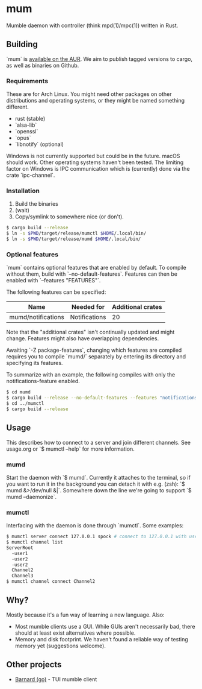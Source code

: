 * mum
Mumble daemon with controller (think mpd(1)/mpc(1)) written in Rust.

** Building
`mum` is [[https://aur.archlinux.org/packages/mum-git/][available on the AUR]].
We aim to publish tagged versions to cargo, as well as binaries on Github.

*** Requirements
These are for Arch Linux. You might need other packages on other distributions
and operating systems, or they might be named something different.

- rust (stable)
- `alsa-lib`
- `openssl`
- `opus`
- `libnotify` (optional)

Windows is not currently supported but could be in the future. macOS should work.
Other operating systems haven't been tested. The limiting factor on Windows
is IPC communication which is (currently) done via the crate `ipc-channel`.

*** Installation
1. Build the binaries
2. (wait)
3. Copy/symlink to somewhere nice (or don't).

#+BEGIN_SRC sh
$ cargo build --release
$ ln -s $PWD/target/release/mumctl $HOME/.local/bin/
$ ln -s $PWD/target/release/mumd $HOME/.local/bin/
#+END_SRC

*** Optional features
`mum` contains optional features that are enabled by default. To compile without
them, build with `--no-default-features`. Features can then be enabled with
`--features "FEATURES"`.

The following features can be specified:

| Name               | Needed for    | Additional crates |
|--------------------+---------------+-------------------|
| mumd/notifications | Notifications |                20 |

Note that the "additional crates" isn't continually updated and might change.
Features might also have overlapping dependencies.

Awaiting `-Z package-features`, changing which features are compiled requires
you to compile `mumd/` separately by entering its directory and specifying
its features.

To summarize with an example, the following compiles with only the
notifications-feature enabled.

#+BEGIN_SRC sh
$ cd mumd
$ cargo build --release --no-default-features --features "notifications"
$ cd ../mumctl
$ cargo build --release
#+END_SRC

** Usage
This describes how to connect to a server and join different channels.
See usage.org or `$ mumctl --help` for more information.

*** mumd
Start the daemon with `$ mumd`. Currently it attaches to the terminal, so if you
want to run it in the background you can detach it with e.g. (zsh): `$ mumd
&>/dev/null &|`. Somewhere down the line we're going to support `$ mumd
--daemonize`.

*** mumctl
Interfacing with the daemon is done through `mumctl`. Some examples:

#+BEGIN_SRC sh
$ mumctl server connect 127.0.0.1 spock # connect to 127.0.0.1 with username 'spock'
$ mumctl channel list
ServerRoot
  -user1
  -user2
  -user2
  Channel2
  Channel3
$ mumctl channel connect Channel2
#+END_SRC

** Why?
Mostly because it's a fun way of learning a new language. Also:

- Most mumble clients use a GUI. While GUIs aren't necessarily bad, there
  should at least exist alternatives where possible.
- Memory and disk footprint. We haven't found a reliable way of testing memory
  yet (suggestions welcome).

** Other projects
- [[https://github.com/bmmcginty/barnard.git][Barnard (go)]] - TUI mumble client
